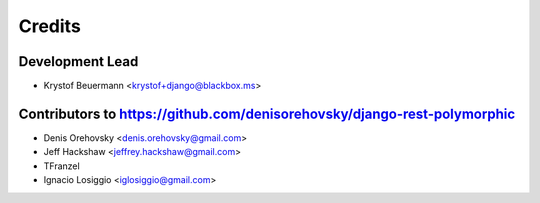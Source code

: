 =======
Credits
=======

Development Lead
----------------

* Krystof Beuermann <krystof+django@blackbox.ms>

Contributors to https://github.com/denisorehovsky/django-rest-polymorphic
------------

* Denis Orehovsky <denis.orehovsky@gmail.com>
* Jeff Hackshaw <jeffrey.hackshaw@gmail.com>
* TFranzel
* Ignacio Losiggio <iglosiggio@gmail.com>
